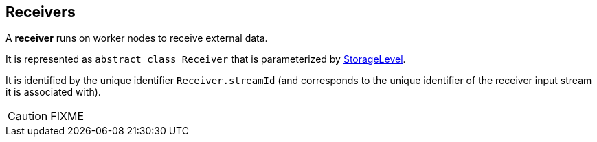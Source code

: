 == Receivers

A *receiver* runs on worker nodes to receive external data.

It is represented as `abstract class Receiver` that is parameterized by link:spark-rdd-caching.adoc#storage-levels[StorageLevel].

It is identified by the unique identifier `Receiver.streamId` (and corresponds to the unique identifier of the receiver input stream it is associated with).

CAUTION: FIXME
